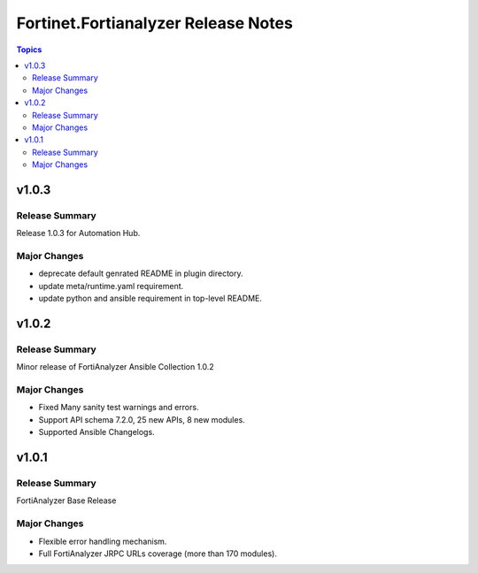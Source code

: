 ====================================
Fortinet.Fortianalyzer Release Notes
====================================

.. contents:: Topics


v1.0.3
======

Release Summary
---------------

Release 1.0.3 for Automation Hub.

Major Changes
-------------

- deprecate default genrated README in plugin directory.
- update meta/runtime.yaml requirement.
- update python and ansible requirement in top-level README.

v1.0.2
======

Release Summary
---------------

Minor release of FortiAnalyzer Ansible Collection 1.0.2

Major Changes
-------------

- Fixed Many sanity test warnings and errors.
- Support API schema 7.2.0, 25 new APIs, 8 new modules.
- Supported Ansible Changelogs.

v1.0.1
======

Release Summary
---------------

FortiAnalyzer Base Release

Major Changes
-------------

- Flexible error handling mechanism.
- Full FortiAnalyzer JRPC URLs coverage (more than 170 modules).
